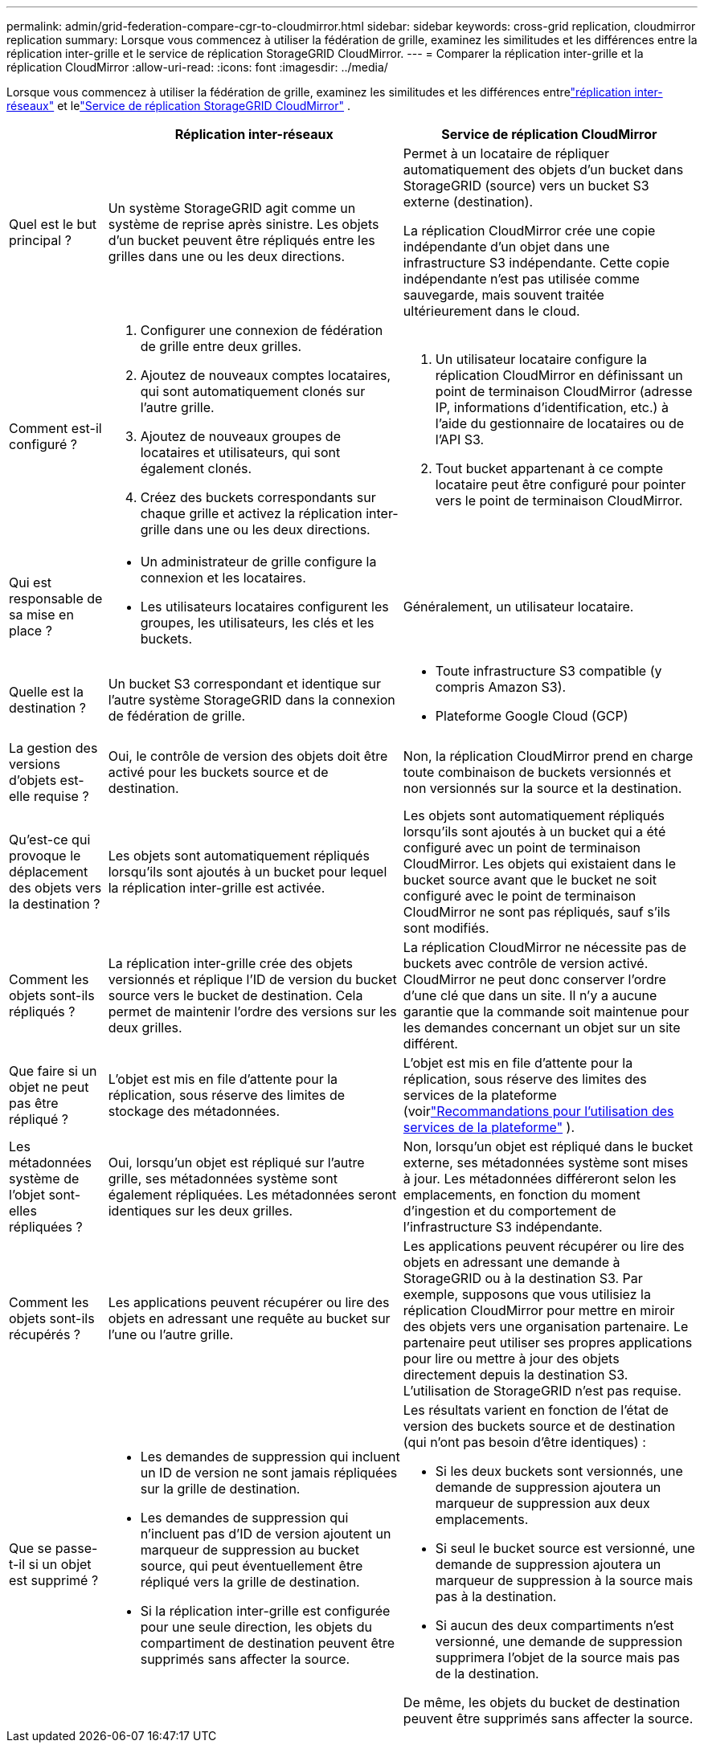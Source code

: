 ---
permalink: admin/grid-federation-compare-cgr-to-cloudmirror.html 
sidebar: sidebar 
keywords: cross-grid replication, cloudmirror replication 
summary: Lorsque vous commencez à utiliser la fédération de grille, examinez les similitudes et les différences entre la réplication inter-grille et le service de réplication StorageGRID CloudMirror. 
---
= Comparer la réplication inter-grille et la réplication CloudMirror
:allow-uri-read: 
:icons: font
:imagesdir: ../media/


[role="lead"]
Lorsque vous commencez à utiliser la fédération de grille, examinez les similitudes et les différences entrelink:grid-federation-what-is-cross-grid-replication.html["réplication inter-réseaux"] et lelink:../tenant/understanding-cloudmirror-replication-service.html["Service de réplication StorageGRID CloudMirror"] .

[cols="1a,3a,3a"]
|===
|  | Réplication inter-réseaux | Service de réplication CloudMirror 


 a| 
Quel est le but principal ?
 a| 
Un système StorageGRID agit comme un système de reprise après sinistre.  Les objets d’un bucket peuvent être répliqués entre les grilles dans une ou les deux directions.
 a| 
Permet à un locataire de répliquer automatiquement des objets d'un bucket dans StorageGRID (source) vers un bucket S3 externe (destination).

La réplication CloudMirror crée une copie indépendante d'un objet dans une infrastructure S3 indépendante. Cette copie indépendante n'est pas utilisée comme sauvegarde, mais souvent traitée ultérieurement dans le cloud.



 a| 
Comment est-il configuré ?
 a| 
. Configurer une connexion de fédération de grille entre deux grilles.
. Ajoutez de nouveaux comptes locataires, qui sont automatiquement clonés sur l’autre grille.
. Ajoutez de nouveaux groupes de locataires et utilisateurs, qui sont également clonés.
. Créez des buckets correspondants sur chaque grille et activez la réplication inter-grille dans une ou les deux directions.

 a| 
. Un utilisateur locataire configure la réplication CloudMirror en définissant un point de terminaison CloudMirror (adresse IP, informations d'identification, etc.) à l'aide du gestionnaire de locataires ou de l'API S3.
. Tout bucket appartenant à ce compte locataire peut être configuré pour pointer vers le point de terminaison CloudMirror.




 a| 
Qui est responsable de sa mise en place ?
 a| 
* Un administrateur de grille configure la connexion et les locataires.
* Les utilisateurs locataires configurent les groupes, les utilisateurs, les clés et les buckets.

 a| 
Généralement, un utilisateur locataire.



 a| 
Quelle est la destination ?
 a| 
Un bucket S3 correspondant et identique sur l’autre système StorageGRID dans la connexion de fédération de grille.
 a| 
* Toute infrastructure S3 compatible (y compris Amazon S3).
* Plateforme Google Cloud (GCP)




 a| 
La gestion des versions d'objets est-elle requise ?
 a| 
Oui, le contrôle de version des objets doit être activé pour les buckets source et de destination.
 a| 
Non, la réplication CloudMirror prend en charge toute combinaison de buckets versionnés et non versionnés sur la source et la destination.



 a| 
Qu'est-ce qui provoque le déplacement des objets vers la destination ?
 a| 
Les objets sont automatiquement répliqués lorsqu'ils sont ajoutés à un bucket pour lequel la réplication inter-grille est activée.
 a| 
Les objets sont automatiquement répliqués lorsqu'ils sont ajoutés à un bucket qui a été configuré avec un point de terminaison CloudMirror.  Les objets qui existaient dans le bucket source avant que le bucket ne soit configuré avec le point de terminaison CloudMirror ne sont pas répliqués, sauf s'ils sont modifiés.



 a| 
Comment les objets sont-ils répliqués ?
 a| 
La réplication inter-grille crée des objets versionnés et réplique l'ID de version du bucket source vers le bucket de destination.  Cela permet de maintenir l’ordre des versions sur les deux grilles.
 a| 
La réplication CloudMirror ne nécessite pas de buckets avec contrôle de version activé. CloudMirror ne peut donc conserver l'ordre d'une clé que dans un site.  Il n'y a aucune garantie que la commande soit maintenue pour les demandes concernant un objet sur un site différent.



 a| 
Que faire si un objet ne peut pas être répliqué ?
 a| 
L'objet est mis en file d'attente pour la réplication, sous réserve des limites de stockage des métadonnées.
 a| 
L'objet est mis en file d'attente pour la réplication, sous réserve des limites des services de la plateforme (voirlink:manage-platform-services-for-tenants.html["Recommandations pour l'utilisation des services de la plateforme"] ).



 a| 
Les métadonnées système de l’objet sont-elles répliquées ?
 a| 
Oui, lorsqu’un objet est répliqué sur l’autre grille, ses métadonnées système sont également répliquées.  Les métadonnées seront identiques sur les deux grilles.
 a| 
Non, lorsqu'un objet est répliqué dans le bucket externe, ses métadonnées système sont mises à jour.  Les métadonnées différeront selon les emplacements, en fonction du moment d’ingestion et du comportement de l’infrastructure S3 indépendante.



 a| 
Comment les objets sont-ils récupérés ?
 a| 
Les applications peuvent récupérer ou lire des objets en adressant une requête au bucket sur l'une ou l'autre grille.
 a| 
Les applications peuvent récupérer ou lire des objets en adressant une demande à StorageGRID ou à la destination S3.  Par exemple, supposons que vous utilisiez la réplication CloudMirror pour mettre en miroir des objets vers une organisation partenaire.  Le partenaire peut utiliser ses propres applications pour lire ou mettre à jour des objets directement depuis la destination S3.  L'utilisation de StorageGRID n'est pas requise.



 a| 
Que se passe-t-il si un objet est supprimé ?
 a| 
* Les demandes de suppression qui incluent un ID de version ne sont jamais répliquées sur la grille de destination.
* Les demandes de suppression qui n'incluent pas d'ID de version ajoutent un marqueur de suppression au bucket source, qui peut éventuellement être répliqué vers la grille de destination.
* Si la réplication inter-grille est configurée pour une seule direction, les objets du compartiment de destination peuvent être supprimés sans affecter la source.

 a| 
Les résultats varient en fonction de l'état de version des buckets source et de destination (qui n'ont pas besoin d'être identiques) :

* Si les deux buckets sont versionnés, une demande de suppression ajoutera un marqueur de suppression aux deux emplacements.
* Si seul le bucket source est versionné, une demande de suppression ajoutera un marqueur de suppression à la source mais pas à la destination.
* Si aucun des deux compartiments n'est versionné, une demande de suppression supprimera l'objet de la source mais pas de la destination.


De même, les objets du bucket de destination peuvent être supprimés sans affecter la source.

|===